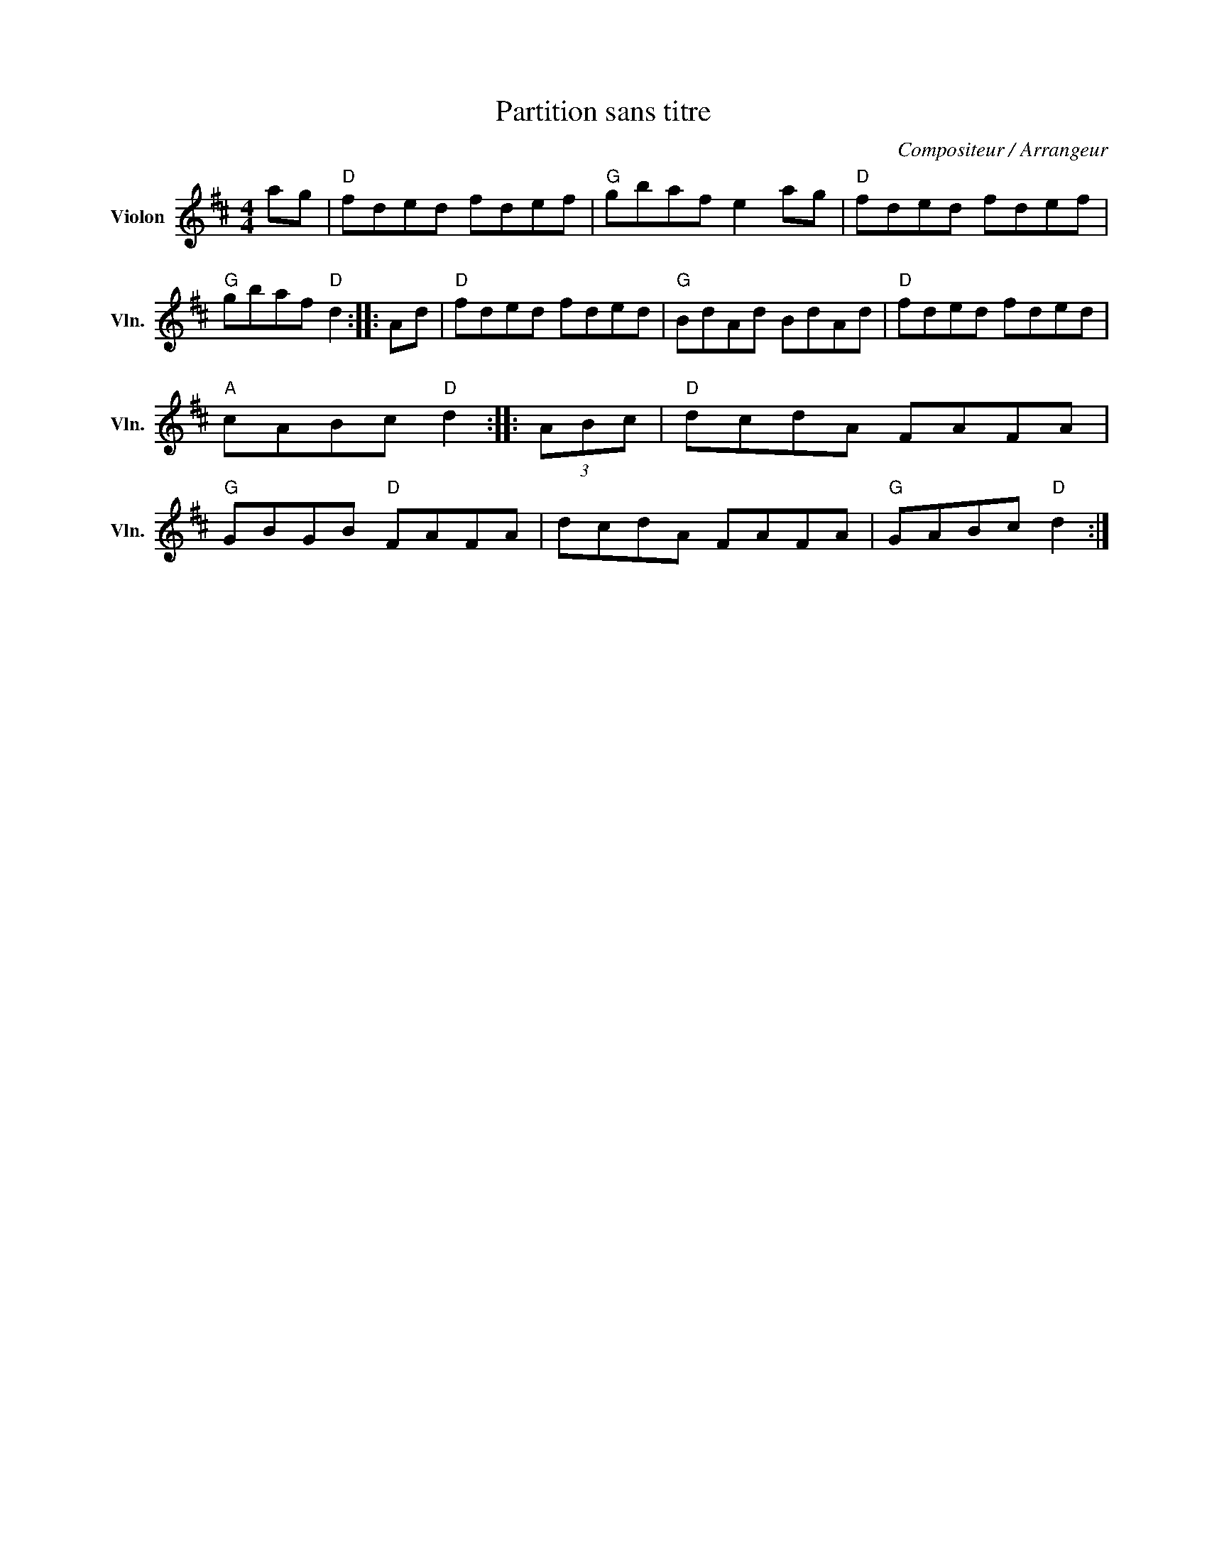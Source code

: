 X:1
T:Partition sans titre
C:Compositeur / Arrangeur
L:1/8
M:4/4
I:linebreak $
K:D
V:1 treble nm="Violon" snm="Vln."
V:1
 ag |"D" fded fdef |"G" gbaf e2 ag |"D" fded fdef |"G" gbaf"D" d2 :: Ad |"D" fded fded | %7
"G" BdAd BdAd |"D" fded fded |"A" cABc"D" d2 :: (3ABc |"D" dcdA FAFA |"G" GBGB"D" FAFA | %13
 dcdA FAFA |"G" GABc"D" d2 :| %15
